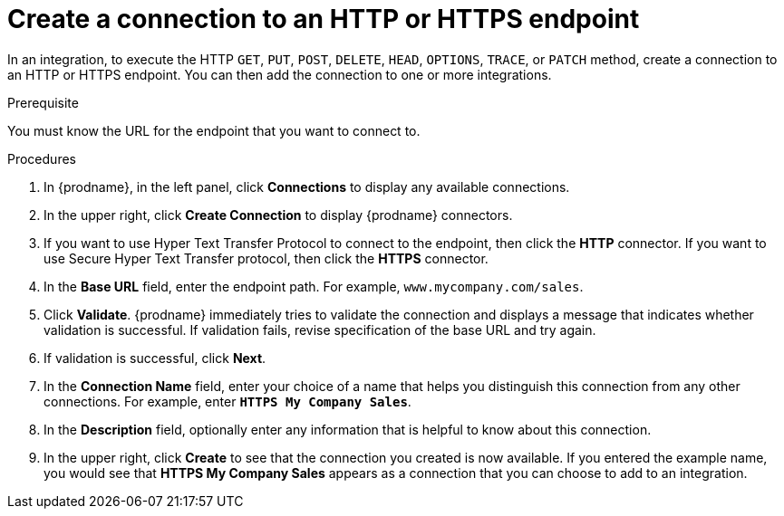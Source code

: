 // This module is included in the following assemblies:
// as_connecting-to-http.adoc

[id='creating-http-connections_{context}']
= Create a connection to an HTTP or HTTPS endpoint

In an integration, to execute the HTTP `GET`, `PUT`, `POST`, `DELETE`, 
`HEAD`, `OPTIONS`, `TRACE`, or `PATCH` method, create a connection to
an HTTP or HTTPS endpoint. You can then add the connection to one
or more integrations. 

.Prerequisite
You must know the URL for the endpoint that you want to connect to.

.Procedures

. In {prodname}, in the left panel, click *Connections* to
display any available connections.
. In the upper right, click *Create Connection* to display
{prodname} connectors.
. If you want to use Hyper Text Transfer Protocol to connect to the endpoint, 
then click the *HTTP* connector. If you want to use Secure
Hyper Text Transfer protocol, then click the 
*HTTPS* connector.
. In the *Base URL* field, enter the endpoint path. For example, 
`www.mycompany.com/sales`.
. Click *Validate*. {prodname} immediately tries to validate the 
connection and displays a message that indicates whether 
validation is successful. If validation fails, revise specification
of the base URL and try again.
. If validation is successful, click *Next*.
. In the *Connection Name* field, enter your choice of a name that
helps you distinguish this connection from any other connections.
For example, enter `*HTTPS My Company Sales*`.
. In the *Description* field, optionally enter any information that
is helpful to know about this connection.
. In the upper right, click *Create* to see that the connection you
created is now available. If you entered the example name, you would
see that *HTTPS My Company Sales* appears as a connection that you can 
choose to add to an integration.
